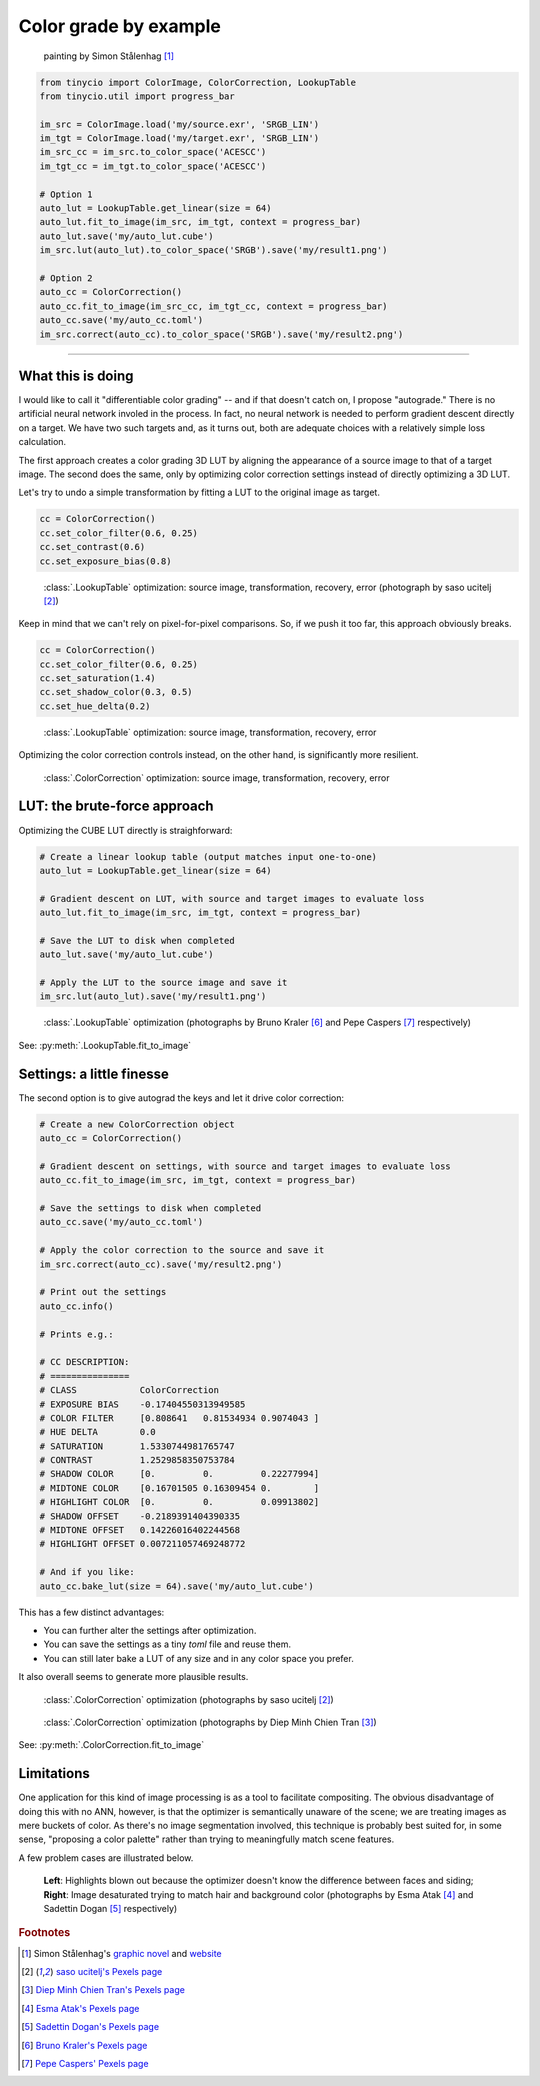Color grade by example
======================

.. figure:: ../images/howto_autograde/autograde_example.jpg
    :width: 700
    :alt: Automatic by-example color correction
    
    painting by Simon Stålenhag [1]_

.. highlight:: python
.. code-block:: python

    from tinycio import ColorImage, ColorCorrection, LookupTable
    from tinycio.util import progress_bar

    im_src = ColorImage.load('my/source.exr', 'SRGB_LIN')
    im_tgt = ColorImage.load('my/target.exr', 'SRGB_LIN')
    im_src_cc = im_src.to_color_space('ACESCC')
    im_tgt_cc = im_tgt.to_color_space('ACESCC')

    # Option 1
    auto_lut = LookupTable.get_linear(size = 64)
    auto_lut.fit_to_image(im_src, im_tgt, context = progress_bar)
    auto_lut.save('my/auto_lut.cube')
    im_src.lut(auto_lut).to_color_space('SRGB').save('my/result1.png')

    # Option 2
    auto_cc = ColorCorrection()
    auto_cc.fit_to_image(im_src_cc, im_tgt_cc, context = progress_bar)
    auto_cc.save('my/auto_cc.toml')
    im_src.correct(auto_cc).to_color_space('SRGB').save('my/result2.png')

----


What this is doing
------------------

I would like to call it "differentiable color grading" -- and if that doesn't catch on, I propose 
"autograde." There is no artificial neural network involed in the process. In fact, no neural network 
is needed to perform gradient descent directly on a target. We have two such targets and, as it turns 
out, both are adequate choices with a relatively simple loss calculation. 

The first approach creates a color grading 3D LUT by aligning the appearance of a source image to that 
of a target image. The second does the same, only by optimizing color correction settings instead of 
directly optimizing a 3D LUT. 

Let's try to undo a simple transformation by fitting a LUT to the original image as target.

.. highlight:: python
.. code-block:: python

    cc = ColorCorrection()
    cc.set_color_filter(0.6, 0.25)
    cc.set_contrast(0.6)
    cc.set_exposure_bias(0.8)

.. figure:: ../images/howto_autograde/autograde_error1.jpg
    :width: 700
    :alt: Automatic by-example color correction

    :class:`.LookupTable` optimization: source image, transformation, recovery, error (photograph by saso ucitelj [2]_)

Keep in mind that we can't rely on pixel-for-pixel comparisons. So, if we push it too far, 
this approach obviously breaks.

.. highlight:: python
.. code-block:: python

    cc = ColorCorrection()
    cc.set_color_filter(0.6, 0.25)
    cc.set_saturation(1.4)
    cc.set_shadow_color(0.3, 0.5)
    cc.set_hue_delta(0.2)

.. figure:: ../images/howto_autograde/autograde_error2.jpg
    :width: 700
    :alt: Automatic by-example color correction

    :class:`.LookupTable` optimization: source image, transformation, recovery, error

Optimizing the color correction controls instead, on the other hand, is significantly more resilient.

.. figure:: ../images/howto_autograde/autograde_error3.jpg
    :width: 700
    :alt: Automatic by-example color correction

    :class:`.ColorCorrection` optimization: source image, transformation, recovery, error

LUT: the brute-force approach
-----------------------------------------

Optimizing the CUBE LUT directly is straighforward:

.. highlight:: python
.. code-block:: python

    # Create a linear lookup table (output matches input one-to-one)
    auto_lut = LookupTable.get_linear(size = 64)

    # Gradient descent on LUT, with source and target images to evaluate loss
    auto_lut.fit_to_image(im_src, im_tgt, context = progress_bar)

    # Save the LUT to disk when completed
    auto_lut.save('my/auto_lut.cube')

    # Apply the LUT to the source image and save it
    im_src.lut(auto_lut).save('my/result1.png')


.. figure:: ../images/howto_autograde/autograde_f4.jpg
    :width: 700
    :alt: Automatic by-example color correction

    :class:`.LookupTable` optimization 
    (photographs by Bruno Kraler [6]_ and Pepe Caspers [7]_ respectively)

See: :py:meth:`.LookupTable.fit_to_image`

Settings: a little finesse
-------------------------------------

The second option is to give autograd the keys and let it drive color correction:

.. highlight:: python
.. code-block:: python

    # Create a new ColorCorrection object
    auto_cc = ColorCorrection()

    # Gradient descent on settings, with source and target images to evaluate loss
    auto_cc.fit_to_image(im_src, im_tgt, context = progress_bar)

    # Save the settings to disk when completed
    auto_cc.save('my/auto_cc.toml')

    # Apply the color correction to the source and save it
    im_src.correct(auto_cc).save('my/result2.png')

    # Print out the settings
    auto_cc.info()

    # Prints e.g.:

    # CC DESCRIPTION:
    # ===============
    # CLASS            ColorCorrection
    # EXPOSURE BIAS    -0.17404550313949585
    # COLOR FILTER     [0.808641   0.81534934 0.9074043 ]
    # HUE DELTA        0.0
    # SATURATION       1.5330744981765747
    # CONTRAST         1.2529858350753784
    # SHADOW COLOR     [0.         0.         0.22277994]
    # MIDTONE COLOR    [0.16701505 0.16309454 0.        ]
    # HIGHLIGHT COLOR  [0.         0.         0.09913802]
    # SHADOW OFFSET    -0.2189391404390335
    # MIDTONE OFFSET   0.14226016402244568
    # HIGHLIGHT OFFSET 0.007211057469248772

    # And if you like:
    auto_cc.bake_lut(size = 64).save('my/auto_lut.cube')

This has a few distinct advantages:

* You can further alter the settings after optimization.
* You can save the settings as a tiny *toml* file and reuse them.
* You can still later bake a LUT of any size and in any color space you prefer.

It also overall seems to generate more plausible results.

.. figure:: ../images/howto_autograde/autograde_f1.jpg
    :width: 700
    :alt: Automatic by-example color correction
    
    :class:`.ColorCorrection` optimization 
    (photographs by saso ucitelj [2]_)

.. figure:: ../images/howto_autograde/autograde_f2.jpg
    :width: 700
    :alt: Automatic by-example color correction
    
    :class:`.ColorCorrection` optimization 
    (photographs by Diep Minh Chien Tran [3]_)

See: :py:meth:`.ColorCorrection.fit_to_image`

Limitations
-----------

One application for this kind of image processing is as a tool to facilitate compositing. 
The obvious disadvantage of doing this with no ANN, however, is that the optimizer is semantically 
unaware of the scene; we are treating images as mere buckets of color. As there's no image segmentation 
involved, this technique is probably best suited for, in some sense, "proposing a color palette" rather 
than trying to meaningfully match scene features.

A few problem cases are illustrated below.

.. figure:: ../images/howto_autograde/autograde_f3.jpg
    :width: 700
    :alt: Automatic by-example color correction

    **Left**: Highlights blown out because the optimizer doesn't know the difference between faces and siding; 
    **Right**: Image desaturated trying to match hair and background color 
    (photographs by Esma Atak [4]_ and Sadettin Dogan [5]_ respectively)


.. rubric:: Footnotes

.. [1] Simon Stålenhag's `graphic novel <https://en.wikipedia.org/wiki/The_Electric_State_(graphic_novel)>`_ and `website <https://www.simonstalenhag.se/>`_
.. [2] `saso ucitelj's Pexels page <https://www.pexels.com/@saso-ucitelj-814183799/>`_
.. [3] `Diep Minh Chien Tran's Pexels page <https://www.pexels.com/@diep-minh-chien-tran-2132790/>`_
.. [4] `Esma Atak's Pexels page <https://www.pexels.com/@esma-atak-46104031/>`_
.. [5] `Sadettin Dogan's Pexels page <https://www.pexels.com/@huysuzkadraj/>`_
.. [6] `Bruno Kraler's Pexels page <https://www.pexels.com/@brunorock/>`_
.. [7] `Pepe Caspers' Pexels page <https://www.pexels.com/@pepecaspers/>`_